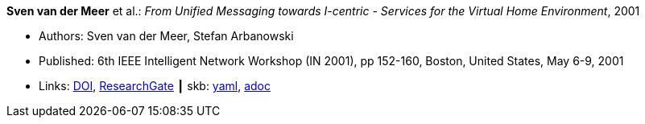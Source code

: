 //
// This file was generated by SKB-Dashboard, task 'lib-yaml2src'
// - on Tuesday November  6 at 20:44:43
// - skb-dashboard: https://www.github.com/vdmeer/skb-dashboard
//

*Sven van der Meer* et al.: _From Unified Messaging towards I-centric - Services for the Virtual Home Environment_, 2001

* Authors: Sven van der Meer, Stefan Arbanowski
* Published: 6th IEEE Intelligent Network Workshop (IN 2001), pp 152-160, Boston, United States, May 6-9, 2001
* Links:
      link:https://doi.org/10.1109/INW.2001.915337[DOI],
      link:https://www.researchgate.net/publication/3893384_From_unified_messaging_towards_I-centric_services_for_the_virtual_home_environment[ResearchGate]
    ┃ skb:
        https://github.com/vdmeer/skb/tree/master/data/library/inproceedings/2000/vandermeer-2001-in.yaml[yaml],
        https://github.com/vdmeer/skb/tree/master/data/library/inproceedings/2000/vandermeer-2001-in.adoc[adoc]

